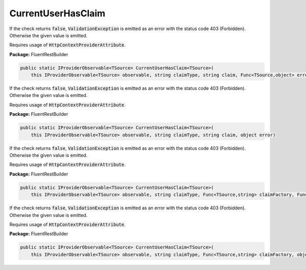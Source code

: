 ﻿CurrentUserHasClaim
---------------------------------------------------------------------------


If the check returns :code:`false`, :code:`ValidationException`
is emitted as an error with the status code 403 (Forbidden).
Otherwise the given value is emitted.

Requires usage of :code:`HttpContextProviderAttribute`.

**Package:** FluentRestBuilder

.. sourcecode:: csharp

    public static IProviderObservable<TSource> CurrentUserHasClaim<TSource>(
        this IProviderObservable<TSource> observable, string claimType, string claim, Func<TSource,object> errorFactory)



If the check returns :code:`false`, :code:`ValidationException`
is emitted as an error with the status code 403 (Forbidden).
Otherwise the given value is emitted.

Requires usage of :code:`HttpContextProviderAttribute`.

**Package:** FluentRestBuilder

.. sourcecode:: csharp

    public static IProviderObservable<TSource> CurrentUserHasClaim<TSource>(
        this IProviderObservable<TSource> observable, string claimType, string claim, object error)



If the check returns :code:`false`, :code:`ValidationException`
is emitted as an error with the status code 403 (Forbidden).
Otherwise the given value is emitted.

Requires usage of :code:`HttpContextProviderAttribute`.

**Package:** FluentRestBuilder

.. sourcecode:: csharp

    public static IProviderObservable<TSource> CurrentUserHasClaim<TSource>(
        this IProviderObservable<TSource> observable, string claimType, Func<TSource,string> claimFactory, Func<TSource,object> errorFactory)



If the check returns :code:`false`, :code:`ValidationException`
is emitted as an error with the status code 403 (Forbidden).
Otherwise the given value is emitted.

Requires usage of :code:`HttpContextProviderAttribute`.

**Package:** FluentRestBuilder

.. sourcecode:: csharp

    public static IProviderObservable<TSource> CurrentUserHasClaim<TSource>(
        this IProviderObservable<TSource> observable, string claimType, Func<TSource,string> claimFactory, object error)


